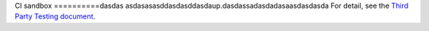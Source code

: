 CI sandbox
==========dasdas
asdasasasddasdasddasdaup.dasdassadasdadasaasdasdasda
For detail, see the `Third Party Testing document
<http://docs.openstack.org/infra/system-config/third_party.html>`_.
